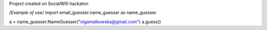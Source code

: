 Project created on SocialWifi hackaton

/*Example of use*/
import email_guesser.name_guesser as name_guesser

a = name_guesser.NameGuesser("olgamalkowska@gmail.com")
a.guess()

